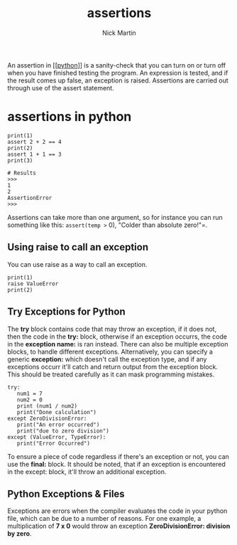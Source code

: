 #+title: assertions
#+author: Nick Martin
#+email: nmartin84@gmail.com
#+created: [2021-01-02 16:55]

An assertion in [[[[file:202101171320-python.org][python]]]] is a sanity-check that you can turn on or turn off
when you have finished testing the program. An expression is tested, and if the
result comes up false, an exception is raised. Assertions are carried out
through use of the assert statement.

* assertions in python

#+BEGIN_EXAMPLE
  print(1)
  assert 2 + 2 == 4
  print(2)
  assert 1 + 1 == 3
  print(3)

  # Results
  >>>
  1
  2
  AssertionError
  >>>
#+END_EXAMPLE

Assertions can take more than one argument, so for instance you can run
something like this: =assert(temp >= 0), "Colder than absolute zero!"=.

** Using raise to call an exception

You can use raise as a way to call an exception.

#+BEGIN_EXAMPLE
  print(1)
  raise ValueError
  print(2)
#+END_EXAMPLE

** Try Exceptions for Python

The *try* block contains code that may throw an exception, if it does
not, then the code in the *try:* block, otherwise if an exception
occurrs, the code in the *exception name:* is ran instead. There can
also be multiple exception blocks, to handle different exceptions.
Alternatively, you can specify a generic *exception:* which doesn't call
the exception type, and if any exceptions occurr it'll catch and return
output from the exception block. This should be treated carefully as it
can mask programming mistakes.

#+BEGIN_EXAMPLE
  try:
     num1 = 7
     num2 = 0
     print (num1 / num2)
     print("Done calculation")
  except ZeroDivisionError:
     print("An error occurred")
     print("due to zero division")
  except (ValueError, TypeError):
     print("Error Occurred")
#+END_EXAMPLE

To ensure a piece of code regardless if there's an exception or not, you
can use the *final:* block. It should be noted, that if an exception is
encountered in the except: block, it'll throw an additional exception.

** Python Exceptions & Files

Exceptions are errors when the compiler evaluates the code in your
python file, which can be due to a number of reasons. For one example, a
multiplication of *7 x 0* would throw an exception *ZeroDivisionError:
division by zero*.
